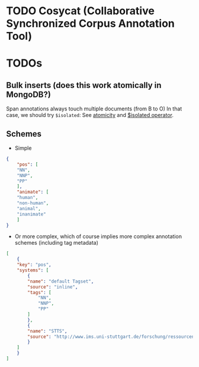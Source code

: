 * TODO Cosycat (Collaborative Synchronized Corpus Annotation Tool)

* TODOs

** Bulk inserts (does this work atomically in MongoDB?)
 Span annotations always touch multiple documents (from B to O)
 In that case, we should try ~$isolated~:
 See [[https://docs.mongodb.org/manual/core/write-operations-atomicity/][atomicity]] and [[https://docs.mongodb.org/manual/reference/operator/update/isolated/#up._S_isolated][$isolated operator]].

** Schemes

 - Simple
 #+BEGIN_SRC json
{
    "pos": [
	"NN",
	"NNP",
	"PP"
    ],
    "animate": [
	"human",
	"non-human",
	"animal",
	"inanimate"
    ]
}
 #+END_SRC

 - Or more complex, which of course implies more complex annotation schemes (including tag metadata)
 #+BEGIN_SRC json
[
    {
	"key": "pos",
	"systems": [
	    {
		"name": "default Tagset",
		"source": "inline",
		"tags": [
		    "NN",
		    "NNP",
		    "PP"
		]
	    },
	    {
		"name": "STTS",
		"source": "http://www.ims.uni-stuttgart.de/forschung/ressourcen/lexika/TagSets/stts-table.html"	
	    }
	]
    }
]
 #+END_SRC


